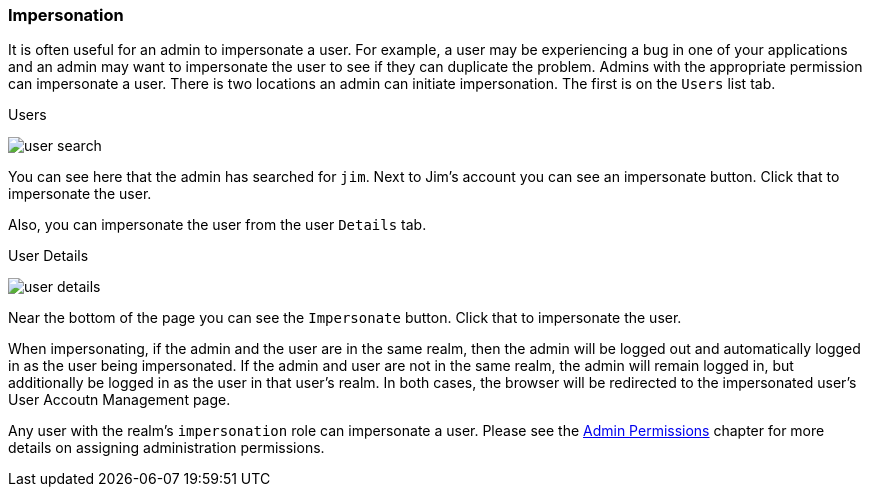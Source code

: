 
=== Impersonation

It is often useful for an admin to impersonate a user.  For example, a user may be experiencing a bug in one of your applications and
an admin may want to impersonate the user to see if they can duplicate the problem.  Admins with the appropriate permission
can impersonate a user.  There is two locations an admin can initiate impersonation.  The first is on the `Users` list tab.

.Users
image:../../{{book.images}}/user-search.png[]

You can see here that the admin has searched for `jim`.  Next to Jim's account you can see an impersonate button.  Click that
to impersonate the user.

Also, you can impersonate the user from the user `Details` tab.

.User Details
image:../../{{book.images}}/user-details.png[]

Near the bottom of the page you can see the `Impersonate` button.  Click that to impersonate the user.

When impersonating, if the admin and the user are in the same realm, then the admin will be logged out and automatically logged
in as the user being impersonated.  If the admin and user are not in the same realm, the admin will remain logged in, but additionally
be logged in as the user in that user's realm.  In both cases, the browser will be redirected to the impersonated user's User Accoutn Management
page.

Any user with the realm's `impersonation` role can impersonate a user.  Please see the <<fake/../../admin-permissions.adoc#_admin-permissions,Admin Permissions>> chapter
for more details on assigning administration permissions.
